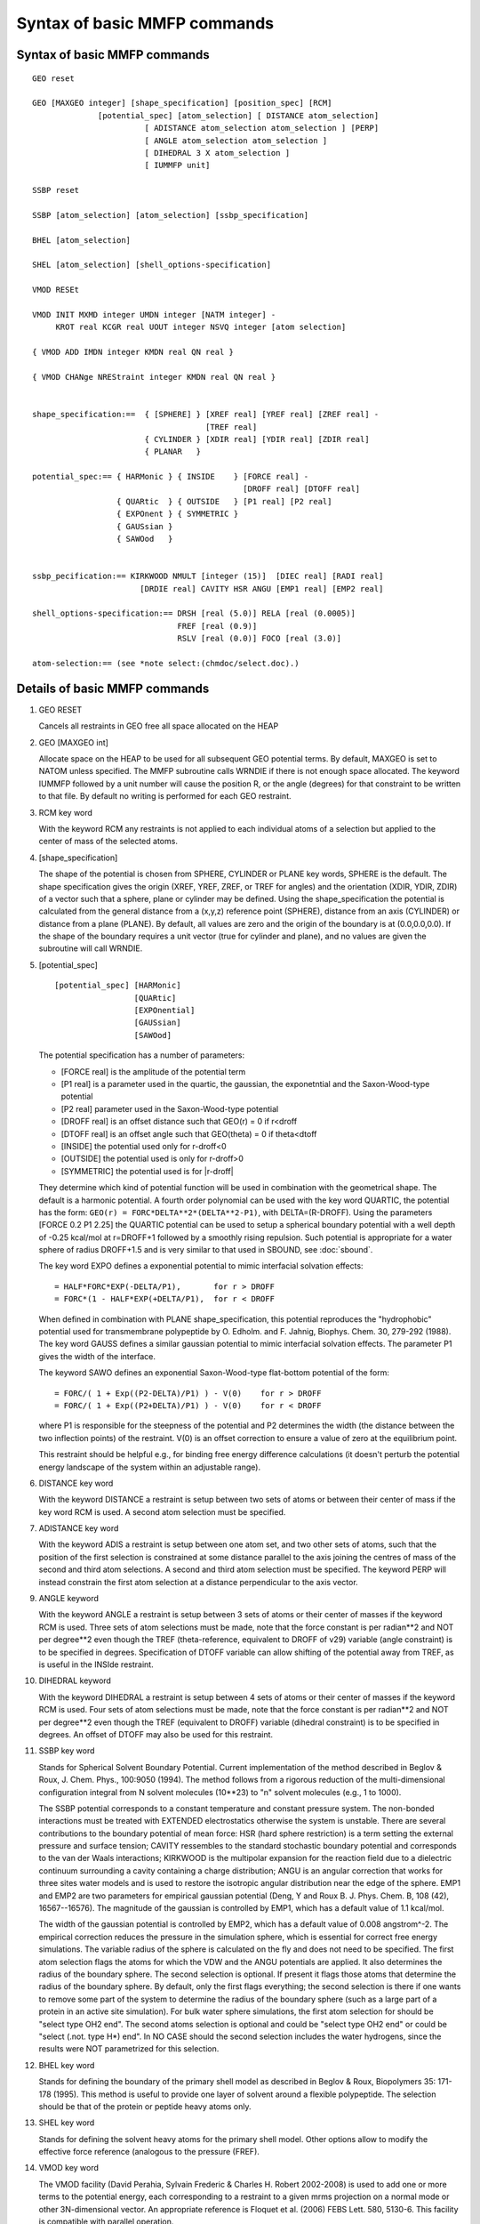 .. py:module::mmfp

=============================
Syntax of basic MMFP commands
=============================

.. index:: mmfp; syntax
.. _mmfp_syntax:


Syntax of basic MMFP commands
-----------------------------

::

   GEO reset

   GEO [MAXGEO integer] [shape_specification] [position_spec] [RCM] 
                 [potential_spec] [atom_selection] [ DISTANCE atom_selection]
                           [ ADISTANCE atom_selection atom_selection ] [PERP] 
                           [ ANGLE atom_selection atom_selection ]
                           [ DIHEDRAL 3 X atom_selection ]
                           [ IUMMFP unit]

   SSBP reset

   SSBP [atom_selection] [atom_selection] [ssbp_specification]

   BHEL [atom_selection] 

   SHEL [atom_selection] [shell_options-specification] 

   VMOD RESEt

   VMOD INIT MXMD integer UMDN integer [NATM integer] -
        KROT real KCGR real UOUT integer NSVQ integer [atom selection]

   { VMOD ADD IMDN integer KMDN real QN real }

   { VMOD CHANge NREStraint integer KMDN real QN real }


   shape_specification:==  { [SPHERE] } [XREF real] [YREF real] [ZREF real] -
                                        [TREF real]
                           { CYLINDER } [XDIR real] [YDIR real] [ZDIR real] 
                           { PLANAR   }  

   potential_spec:== { HARMonic } { INSIDE    } [FORCE real] -
                                                [DROFF real] [DTOFF real]
                     { QUARtic  } { OUTSIDE   } [P1 real] [P2 real]  
                     { EXPOnent } { SYMMETRIC }
                     { GAUSsian }
                     { SAWOod   }
                     

   ssbp_pecification:== KIRKWOOD NMULT [integer (15)]  [DIEC real] [RADI real] 
                          [DRDIE real] CAVITY HSR ANGU [EMP1 real] [EMP2 real]

   shell_options-specification:== DRSH [real (5.0)] RELA [real (0.0005)]
                                  FREF [real (0.9)]
                                  RSLV [real (0.0)] FOCO [real (3.0)]

   atom-selection:== (see *note select:(chmdoc/select.doc).)


.. _mmfp_details:

Details of basic MMFP commands
------------------------------

1) GEO RESET

   Cancels all restraints in GEO free all space allocated on the HEAP

2) GEO [MAXGEO  int]

   Allocate space on the HEAP to be used for all subsequent GEO potential terms.
   By default, MAXGEO is set to NATOM unless specified. The MMFP subroutine calls
   WRNDIE if there is not enough space allocated. 
   The keyword IUMMFP followed by a unit number will cause the position R,
   or the angle (degrees) for that constraint to be written to that file. 
   By default no writing is performed for each GEO restraint. 

3) RCM key word

   With the keyword RCM any restraints is not applied to each individual
   atoms of a selection but applied to the center of mass of the selected atoms.


4) [shape_specification]

   The shape of the potential is chosen from SPHERE, CYLINDER or PLANE key words,
   SPHERE is the default.  The shape specification gives the origin 
   (XREF, YREF, ZREF, or TREF for angles) and the orientation (XDIR, YDIR, ZDIR) 
   of a vector such that a sphere, plane or cylinder may be defined.  Using the 
   shape_specification the potential is calculated from the 
   general distance from a (x,y,z) reference point (SPHERE), distance from 
   an axis (CYLINDER) or distance from a plane (PLANE).  By default, all 
   values are zero and the origin of the boundary is at (0.0,0.0,0.0).
   If the shape of the boundary requires a unit vector (true for cylinder 
   and plane), and no values are given the subroutine will call WRNDIE.

5) [potential_spec]

   ::
   
      [potential_spec] [HARMonic]
                       [QUARtic]
                       [EXPOnential]
                       [GAUSsian]
                       [SAWOod]
                       
   The potential specification has a number of 
   parameters: 
   
   * [FORCE real] is the amplitude of the potential term
   * [P1 real] is a parameter used in the quartic, the gaussian,
     the exponetntial and the Saxon-Wood-type potential
   * [P2 real] parameter used in the Saxon-Wood-type potential 
   * [DROFF real] is an offset distance such that GEO(r) = 0 if r<droff
   * [DTOFF real] is an offset angle such that GEO(theta) = 0
     if theta<dtoff 
   * [INSIDE] the potential used only for r-droff<0
   * [OUTSIDE] the potential used is only for r-droff>0
   * [SYMMETRIC] the potential used is for \|r-droff\|
               
   They determine which kind of potential function will be used in combination
   with the geometrical shape.  The default is a harmonic potential.  A fourth
   order polynomial can be used with the key word QUARTIC, the potential has
   the form: ``GEO(r) = FORC*DELTA**2*(DELTA**2-P1)``, with DELTA=(R-DROFF).
   Using the parameters [FORCE 0.2 P1 2.25] the QUARTIC potential can be used
   to setup a spherical boundary potential with a well depth of -0.25 kcal/mol
   at r=DROFF+1 followed by a smoothly rising repulsion. Such potential is
   appropriate for a water sphere of radius DROFF+1.5 and is  very similar
   to that used in SBOUND, see :doc:`sbound`.

   The key word EXPO defines a exponential potential to mimic interfacial
   solvation effects:

   ::
   
           = HALF*FORC*EXP(-DELTA/P1),       for r > DROFF
           = FORC*(1 - HALF*EXP(+DELTA/P1),  for r < DROFF

   When defined in combination with PLANE shape_specification, this potential
   reproduces the "hydrophobic" potential used for  transmembrane polypeptide
   by O. Edholm.  and F. Jahnig, Biophys. Chem. 30, 279-292 (1988).
   The key word GAUSS defines a similar gaussian potential to mimic interfacial
   solvation effects. The parameter P1 gives the width of the interface.

   The keyword SAWO defines an exponential Saxon-Wood-type flat-bottom 
   potential of the form:

   ::
   
           = FORC/( 1 + Exp((P2-DELTA)/P1) ) - V(0)    for r > DROFF
           = FORC/( 1 + Exp((P2+DELTA)/P1) ) - V(0)    for r < DROFF

   where P1 is responsible for the steepness of the potential and P2
   determines the width (the distance between the two inflection points)
   of the restraint. V(0) is an offset correction to ensure a value of
   zero at the equilibrium point.
   
   This restraint should be helpful e.g., for binding free energy 
   difference calculations (it doesn't perturb the potential energy 
   landscape of the system within an adjustable range).

6) DISTANCE key word 

   With the keyword DISTANCE a restraint is setup
   between two sets of atoms or between their center of mass if the key
   word RCM is used.  A second atom selection must be specified.

7) ADISTANCE key word 

   With the keyword ADIS a restraint is setup
   between one atom set, and two other sets of atoms, such that the position
   of the first selection is constrained at some distance parallel to 
   the axis joining the centres of mass of the second and third atom selections.  
   A second and third atom selection must be specified. The keyword PERP
   will instead constrain the first atom selection at a distance 
   perpendicular to the axis vector. 

9) ANGLE keyword 

   With the keyword ANGLE a restraint is setup between 3
   sets of atoms or their center of masses if the keyword RCM is
   used. Three sets of atom selections must be made, note that the force
   constant is per radian**2 and NOT per degree**2 even though the TREF 
   (theta-reference, equivalent to DROFF of v29) 
   variable (angle constraint) is to be specified in degrees. 
   Specification of DTOFF variable can allow shifting of the potential 
   away from TREF, as is useful in the INSIde restraint. 

10) DIHEDRAL keyword

    With the keyword DIHEDRAL a restraint is setup
    between 4 sets of atoms or their center of masses if the keyword RCM
    is used. Four sets of atom selections must be made, note that the
    force constant is per radian**2 and NOT per degree**2 even though the
    TREF (equivalent to DROFF) variable (dihedral constraint) is to be
    specified in degrees.
    An offset of DTOFF may also be used for this restraint. 

11) SSBP key word

    Stands for Spherical Solvent Boundary Potential.  Current implementation of
    the method described in Beglov & Roux, J. Chem. Phys., 100:9050 (1994).
    The method follows from a rigorous reduction of the multi-dimensional
    configuration integral from N solvent molecules (10**23) to "n" solvent
    molecules (e.g., 1 to 1000).

    The SSBP potential corresponds to a constant temperature and constant
    pressure system.  The non-bonded interactions must be treated with EXTENDED
    electrostatics otherwise the system is unstable.  There are several
    contributions to the boundary potential of mean force:  HSR (hard sphere
    restriction) is a term setting the external pressure and surface tension;
    CAVITY ressembles to the standard stochastic boundary potential and
    corresponds to the van der Waals interactions; KIRKWOOD is the multipolar
    expansion for the reaction field due to a dielectric continuum surrounding a
    cavity containing a charge distribution;  ANGU is an angular correction that
    works for three sites water models and is used to restore the isotropic
    angular distribution near the edge of the sphere.  EMP1 and EMP2
    are two parameters for empirical gaussian potential (Deng, Y and Roux B.
    J. Phys. Chem. B, 108 (42), 16567--16576).
    The magnitude of the gaussian is controlled by EMP1,
    which has a default value of 1.1 kcal/mol.
    
    The width of the gaussian potential is controlled by EMP2, which
    has a default value of 0.008 angstrom^-2.  The empirical correction
    reduces the pressure in the simulation sphere, which is essential
    for correct free energy simulations.  The variable radius of
    the sphere is calculated on the fly and does not need to be specified. 
    The first atom selection flags the atoms for which the VDW and the ANGU 
    potentials are applied.  It also determines the radius of the boundary sphere.
    The second selection is optional.  If present it flags those atoms that 
    determine the radius of the boundary sphere.  By default, only the first
    flags everything; the second selection is there if one wants to remove
    some part of the system to determine the radius of the boundary sphere
    (such as a large part of a protein in an active site simulation).
    For bulk water sphere simulations, the first atom selection for should  
    be "select type OH2 end".  The second atoms selection is optional and 
    could be "select type OH2 end" or could be "select (.not. type H*) end".
    In NO CASE should the second selection includes the water hydrogens, since
    the results were NOT parametrized for this selection. 

12) BHEL  key word
 
    Stands for defining the boundary of the primary shell model as described in 
    Beglov & Roux, Biopolymers 35: 171-178 (1995).  This method is useful
    to provide one layer of solvent around a flexible polypeptide.
    The selection should be that of the protein or peptide heavy atoms only. 

13) SHEL  key word
 
    Stands for defining the solvent heavy atoms for the primary shell model.
    Other options allow to modify the effective force reference (analogous to
    the pressure (FREF).

14) VMOD  key word

    The VMOD facility  (David Perahia, Sylvain Frederic & Charles H. Robert
    2002-2008) is used to add one or more terms to the potential energy, each
    corresponding to a restraint to a given mrms projection on a normal
    mode or other 3N-dimensional vector. An appropriate reference is Floquet
    et al. (2006) FEBS Lett. 580, 5130-6. This facility is compatible with
    parallel operation.

    The command has several forms: initialization, adding a specification
    of a mode restraint, changing the restraint parameters, printing data
    concerning the current structrue, and resetting (to free the heap).

    VMOD INIT performs the initialization of the VMOD facility:
    
    * MXMD maximum number of mode restraints to add
    * KROT harmonic force constant for rotational restraint of the system
    * KCGR harmonic force constant for translational restraint of the system
    * UMDN the unit number of the open modes file. The keyword CARD can be used
      to specify a card-formatted modefile, the default is a binary file
    * NATM number of atoms in the modefile (defaults to number in current PSF)
    * UOUT unit number (formatted output) to write normal mode mrms coordinates
      and restraint energies at a given step
    * NSVQ frequency in terms of minimization or dynamics steps for writing
      detailed data to UOUT
      
    An optional atom selection permits restricting the restraint force to the
    desired subset of atoms present in the mode file.
    
    Note: The reference structure (e.g., structure for which the modes were
    calculated) must be in the main coords when invoking this command!

    VMOD ADD restraint statement(s) must (each) specify the following
    
    * IMDN is the mode number in the mode file
    * KMDN is the harmonic force constant (kcal/mol-A) for the mrms restraint
      QN is the desired target mrms value

    VMOD CHANge restraint statement(s) must (each) specify the following
    
    * NREStraint is the constraint (not mode) number (i.e., 1...MXMD)
    * KMDN is the new harmonic force constant (defaults to current value)
    * QN is the new desired target mrms value (defaults to current value)

    VMOD PRINt summarizes the mode projections and energies for the current structure

    VMOD RESET removes all existing VMOD restraints. It will give an error
    unless a VMOD INIT command has already been executed.

    In minimization or dynamics runs, the total restraint energy (Emode+Etrans+Erotat)
    is reported in the "MINI MMFP2>" or "DYNA MMFP2>" output, while more detailed
    data is written to the UOUT file at the desired frequency as specified in the
    VMOD INIT statement.


.. index:: mmfp; examples
.. _mmfp_examples:

Examples of MMFP GEO subcommnads
--------------------------------


1) To setup a harmonic spherical restraint on all oxygens around the origin
   (by default is harmonic potential and a sphere centered at the origin)

   ::
   
      MMFP
      GEO  force 100.0 select type O* end
      END

      The entirely equivalent detailed command would be
      MMFP
      GEO  sphere harm xref 0.0 yref 0.0 zref 0.0 force 100.0 select type O* end
      END

2) The spherical quartic potential is very similarly to SBOUND potential
   (Suitable for a sphere of radius of 13.0 angstroms centered at the origin)

   ::
   
      MMFP
      GEO  sphere quartic -
           force 0.2 droff 13.0 p1 2.25 select type OH2 end
      END

3) To impose a harmonic restraint on the center of mass of carbon alpha around
   (x,y,z) = (1.0,2.0,3.0)

   ::
   
      MMFP
      GEO  sphere  RCM -
           xref 1.0 yref 2.0 zref 3.0 -
           force 10.0 droff 0.0 select type CA end 
      END

4) To apply a harmonic cylindrical tube constraint of 8 angstroms radius, 
   the axis of the cylinder is directed along ydir 1.0 and passes through the 
   point: xref=4.0,yref=5.0,z=6.0)

   ::
   
      MMFP
      GEO  cylinder -
           xref 4.0 yref 5.0 zref 6.0 xdir 0.0 ydir 1.0 -
           force 100.0 droff 8.0 select type CA end
      END

5) To apply a planar harmonic constraint with normal in zdir 1.0

   ::
   
      MMFP
      GEO  plane -
           xref 7.0 yref 8.0 zref 9.0 zdir 1.0 -
           force 100.0 droff 0.0 select type N* end
      END

6) To fix the distance between the center of mass of two subset of atoms
   (e.g., two domains of a protein, two amino acids, etc...)

   ::
   
      MMFP
      GEO  sphere  RCM  distance -
           harmonic symmetric force 10.0 droff 5.0 -
           select bynu 1:10 end    select bynu 11:20 end
      END

7) To constrain the distance along an axis vector joining the center of mass 
   of two subset of atoms
   (e.g., and ion between two domains of a protein, two amino acids, etc...)

   ::
   
      MMFP
      GEO  ADIStance  sphere  RCM SELE RESName POT end -
           harmonic symmetric force 10.0 droff 5.0 -
           select bynu 1:10 end    select bynu 11:20 end
      END

8) To constrain the angle between the center of mass of 3 subset of atoms
   (e.g., 3 domains of a protein, 3 amino acids, etc...)

   ::
   
      MMFP
      GEO  sphere  RCM  angle -
           harmonic symmetric force 1000.0 tref 5.0 dtoff 0.0 -
           select bynu 1:10 end    select bynu 11:20 end   select bynu 21:30 end
      END

   Thus, the TREF variable specifies the reference angle value while the DTOFF
   variable specifies the offset to be used if necessary.
   The previous implementation (till c30 version) used DROFF to specify reference 
   angle/dihedral value with no provision for specifying flat-bottom harmonic 
   potential with an offset, the previous command is still valid but is not
   recommended.

9) To constrain the dihedral angle between the center of mass of 4 subset of
   atoms (e.g., 4 domains of a protein, 4 amino acids, etc...)

   ::
   
      MMFP
      GEO  sphere  RCM  dihedral -
           harmonic symmetric force 1000.0 tref 5.0 dtoff 0.0  -
           select bynu 1:10 end    select bynu 11:20 end -
           select bynu 21:30 end   select bynu 31:40 end
      END

10) In using VMOD to constrain the system to a given mrms value along a
    normal mode, the modes must have been calculated previously and the binary
    file opened for reading before entering the MMFP facility. Further, when
    the initialization command is given the current coordinates must be those
    of the minimum-energy configuration used for the mode calculation.

    To restrain the system to an mrms value of 0.1 along the first vibrational
    mode (mode 7), the following sequence is appropriate:

    ::
    
      MMFP
      VMOD INIT MXMD 1 KROT 1000 KCGR 1000 UMDN 10 UOUT 11 NSVQ 10
      VMOD IMDN 7 KMDN 100 QN 0.1
      END

    Force constants must of course be adapted to the problem at hand.

11) To reset all GEO potentials to zero and deallocate the HEAP space

    ::
    
      MMFP
      GEO reset
      END


.. index:: mmfp; substitutions
.. _mmfp_substitutions:
   
MMFP Substitution Parameters
----------------------------

There are several different variables that can be substituted in 
titles or CHARMM commands that are set by some of the MMFP commands 
(see :doc:`miscom`).  Here is a summary and description of each variable.

* :sub:`GEO`

   The total energy contribution of the GEO restraining potentials.

* :sub:`XCM`, :sub:`YCM`, :sub:`ZCM`

  The position of the center of mass of the last set of atom is returned.

* :sub:`XCM2`, :sub:`YCM2`, :sub:`ZCM2`

  The position of the center of mass of the second set of atoms is
  returned if the key word DISTANCE ADISTANCE or ANGLE or DIHEDRAL was issued.

* :sub:`XCM3`, :sub:`YCM3`, :sub:`ZCM3`

  The position of the center of mass of the third set of atoms is
  returned if the key word ADISTANCE, ANGLE or DIHEDRAL was issued.

* :sub:`XCM4`, :sub:`YCM4`, :sub:`ZCM4`

  The position of the center of mass of the fourth set of atoms is
  returned if the key word DIHEDRAL was issued.

* :sub:`RGEO`

  The distance/angle/dihedral used in the last potential calculation 
  is returned. Set if a MMFP constraint with the keyword DIST, ADIS or
  ANGLE or DIHEDRAL was used.

* :sub:`RADI`

  The instantaneous sphere radius for the SSBP method.

* :sub:`SSBPLRC`

  long-range free energy correction for SSBP.  Only set in PERT
  calculation with SSBP

* :sub:`SSBPLRCS`

  standard deviation of SSBP long-range correction.  Only set in PERT
  calculation with SSBP

Future developments
-------------------

1. The SSBP potential will be implemented for active site solvation (in
   which a large part of the protein lies outside the spherical region).  

2. A  primary shell model for the solvation of polypeptides will be
   implemented in the coming year.  For details, see Beglov & Roux, Biopol.
   (1995, in press).

   The method is used for providing a first shell of waters around a
   markedly non-spherical system.  The boundary potential is flexible and
   variable.  It adapts dynamically to the shape of the polypeptide during a
   dynamics.
